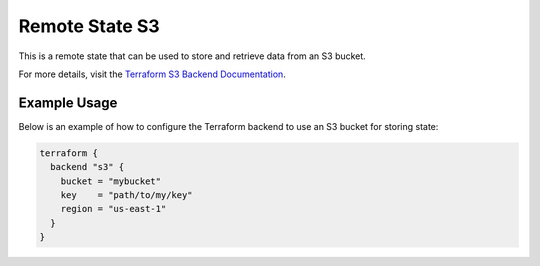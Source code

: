 Remote State S3
==================

This is a remote state that can be used to store and retrieve data from an S3 bucket.

For more details, visit the `Terraform S3 Backend Documentation <https://developer.hashicorp.com/terraform/language/settings/backends/s3>`_.

Example Usage
-------------

Below is an example of how to configure the Terraform backend to use an S3 bucket for storing state:

.. code-block:: hcl

   terraform {
     backend "s3" {
       bucket = "mybucket"
       key    = "path/to/my/key"
       region = "us-east-1"
     }
   }
